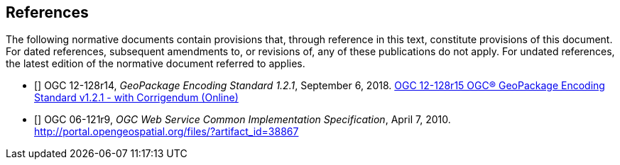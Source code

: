 == References
The following normative documents contain provisions that, through reference in this text, constitute provisions of this document. For dated references, subsequent amendments to, or revisions of, any of these publications do not apply. For undated references, the latest edition of the normative document referred to applies.


- [[[GPKG1_2_1]]] OGC 12-128r14, _GeoPackage Encoding Standard 1.2.1_, September 6, 2018. http://www.geopackage.org/spec121/index.html[OGC 12-128r15 OGC® GeoPackage Encoding Standard v1.2.1 - with Corrigendum (Online)]
- [[[OWS_COMMON]]] OGC 06-121r9, _OGC Web Service Common Implementation Specification_, April 7, 2010. http://portal.opengeospatial.org/files/?artifact_id=38867
